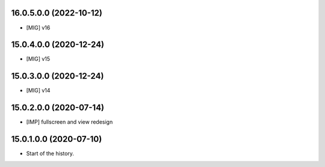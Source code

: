 16.0.5.0.0 (2022-10-12)
~~~~~~~~~~~~~~~~~~~~~~~

* [MIG] v16

15.0.4.0.0 (2020-12-24)
~~~~~~~~~~~~~~~~~~~~~~~

* [MIG] v15

15.0.3.0.0 (2020-12-24)
~~~~~~~~~~~~~~~~~~~~~~~

* [MIG] v14

15.0.2.0.0 (2020-07-14)
~~~~~~~~~~~~~~~~~~~~~~~

* [IMP] fullscreen and view redesign

15.0.1.0.0 (2020-07-10)
~~~~~~~~~~~~~~~~~~~~~~~

* Start of the history.
